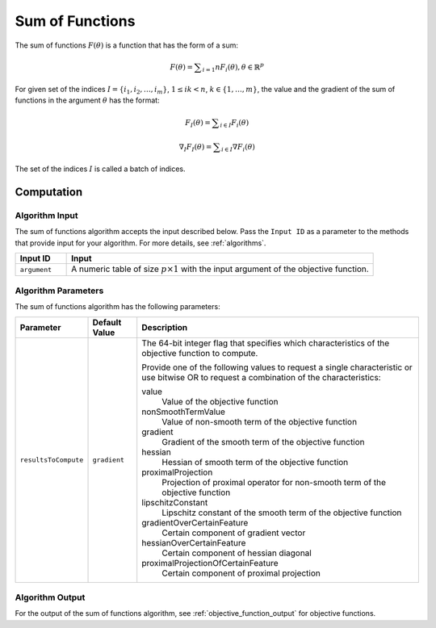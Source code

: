 .. ******************************************************************************
.. * Copyright 2020 Intel Corporation
.. *
.. * Licensed under the Apache License, Version 2.0 (the "License");
.. * you may not use this file except in compliance with the License.
.. * You may obtain a copy of the License at
.. *
.. *     http://www.apache.org/licenses/LICENSE-2.0
.. *
.. * Unless required by applicable law or agreed to in writing, software
.. * distributed under the License is distributed on an "AS IS" BASIS,
.. * WITHOUT WARRANTIES OR CONDITIONS OF ANY KIND, either express or implied.
.. * See the License for the specific language governing permissions and
.. * limitations under the License.
.. *******************************************************************************/

Sum of Functions
================

The sum of functions :math:`F(\theta)` is a function that has the form of a sum:

.. math::
    F(\theta) = \sum _{i=1}{n} F_i(\theta), \theta \in \mathbb{R}^p

For given set of the indices :math:`I = \{i_1, i_2, \ldots , i_m\}`, :math:`1 \leq ik < n`, 
:math:`k \in \{1, \ldots, m\}`, the value and the gradient of the sum of functions in the argument :math:`\theta` has the format:

.. math::
    F_I(\theta) = \sum _{i \in I} F_i(\theta)

.. math::
    \nabla_I F_I(\theta) = \sum _{i \in I} \nabla F_i(\theta)

The set of the indices :math:`I` is called a batch of indices.

Computation
***********

Algorithm Input
---------------

The sum of functions algorithm accepts the input described below.
Pass the ``Input ID`` as a parameter to the methods that provide input for your algorithm.
For more details, see :ref:`algorithms`.

.. list-table::
   :widths: 10 60
   :header-rows: 1

   * - Input ID
     - Input
   * - ``argument``
     - A numeric table of size :math:`p \times 1` with the input argument of the objective function.

Algorithm Parameters
--------------------

The sum of functions algorithm has the following parameters:

.. list-table::
   :widths: 10 10 60
   :header-rows: 1
   :align: left

   * - Parameter
     - Default Value
     - Description
   * - ``resultsToCompute``
     - ``gradient``
     - The 64-bit integer flag that specifies which characteristics of the objective function to compute.

       Provide one of the following values to request a single characteristic or use bitwise OR to request a combination of the characteristics:

       value
           Value of the objective function
       nonSmoothTermValue
           Value of non-smooth term of the objective function
       gradient
           Gradient of the smooth term of the objective function
       hessian
           Hessian of smooth term of the objective function
       proximalProjection
           Projection of proximal operator for non-smooth term of the objective function
       lipschitzConstant
           Lipschitz constant of the smooth term of the objective function
       gradientOverCertainFeature
           Certain component of gradient vector
       hessianOverCertainFeature
           Certain component of hessian diagonal
       proximalProjectionOfCertainFeature
           Certain component of proximal projection

Algorithm Output
----------------

For the output of the sum of functions algorithm, see :ref:`objective_function_output` for objective functions.